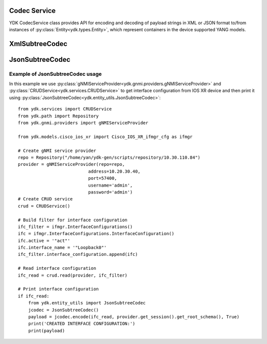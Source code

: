 Codec Service
=============

YDK CodecService class provides API for encoding and decoding of payload strings in XML or JSON format to/from instances of :py:class:`Entity<ydk.types.Entity>`, which represent containers in the device supported YANG models.

.. py:class:: ydk.services.CodecService()

    .. py:method:: encode(provider, entity, pretty=True, subtree=False)

        Encodes :py:class:`Entity<ydk.types.Entity>` into payload string in XML or JSON format.

        :param provider: :py:class:`CodecServiceProvider<ydk.providers.CodecServiceProvider>` - Codec Provider instance.
        :param entity: :py:class:`Entity<ydk.types.Entity>` instance or collection of :py:class:`Entity<ydk.types.Entity>` instances of type ``list`` or ``dict``.
        :param pretty: ``bool`` flag, which specifies if resulting string must be in human readable way with indentation.
        :param subtree: ``bool`` flag, which directs to encode entity to XML subtree.
        :return: Type of returned object corresponds to the type of **entity**: single payload ``str``, or ``list`` of ``str``, or a ``dictionary`` of ``str``.
        :raises: :py:exc:`YError<ydk.errors.YError>`, if error has occurred.

    .. py:method:: decode(provider, payload, subtree=False)

        Decodes **payload** string in XML or JSON format to instances of :py:class:`Entity<ydk.types.Entity>` class.

        :param provider: :py:class:`CodecServiceProvider<ydk.providers.CodecServiceProvider>` - Codec Provider instance.
        :param payload: ``str`` or collection of ``str`` Either a single encoded payload or a collection of payloads encapsulated to ``list`` or ``dict``.
        :param subtree: ``bool`` flag, which directs to encode entity to XML subtree.
        :return: Type of returned object corresponds to the type of **payload**. It is either an instance of :py:class:`Entity<ydk.types.Entity>`, or a collection of :py:class:`Entity<ydk.types.Entity>` instances of type ``list`` or ``dict``.
        :raises: :py:exc:`YError<ydk.errors.YError>`, if error has occurred.

XmlSubtreeCodec
===============

.. py:class:: ydk.entity_utils.XmlSubtreeCodec

    XmlSubtreeCodec class designed to provide encoding and decoding Python model API objects of type :py:class:`Entity<ydk.types.Entity>` to/from XML encoded string.
    Compared to :py:class:`CodecService<ydk.services.CodecService>` the class does not validate encoded data for their types and values.

    .. py:method:: XmlSubtreeCodec()

        Constructs an instance of `XmlSubtreeCodec` class.

    .. py:method:: encode(entity, root_schema)

        Performs encoding of Python model API objects of type :py:class:`Entity<ydk.types.Entity>` to well formatted XML encoded string.

        :param entity: An instance of :py:class:`Entity<ydk.types.Entity>` class defined under a bundle.
        :param root_schema: An instance of :py:class:`RootSchemaNode<ydk.path.RootSchemaNode>`, which includes the model bundle.
        :return: ``str``, encoded well formatted multi-line XML payload string.
        :raises YServiceProviderError: If an error has occurred; usually appears when model is not present in the bundle.

    .. py:method:: decode(payload, entity)

        Decodes the XML encoded string to produce corresponding instance of :py:class:`Entity<ydk.types.Entity>`.

        :param payload: ``str``, XML encoded string to be decoded.
        :param entity: :py:class:`Entity<ydk.types.Entity>`, instance of shared pointer to expected top level `Entity` class.
        :return: :py:class:`Entity<ydk.types.Entity>`, shared pointer to the decoded `Entity`.
        :raises YServiceProviderError: If an error has occurred; usually appears when payload does not correspond to `Entity` model.

JsonSubtreeCodec
================

.. py:class:: ydk.entity_utils.JsonSubtreeCodec

    JsonSubtreeCodec class designed to provide encoding and decoding Python model API objects of type :py:class:`Entity<ydk.types.Entity>` to/from JSON encoded string.
    Compared to :py:class:`CodecService<ydk.services.CodecService>` the class does not validate encoded data for their types and values.

    .. py:method:: JsonSubtreeCodec()

        Constructs an instance of `JsonSubtreeCodec` class.

    .. py:method:: encode(entity, root_schema, pretty)

        Performs encoding of Python model API objects of type :py:class:`Entity<ydk.types.Entity>` to JSON encoded string.

        :param entity: An instance of :py:class:`Entity<ydk.types.Entity>` class defined under a bundle.
        :param root_schema: An instance of :py:class:`RootSchemaNode<path::RootSchemaNode>`, which includes the model bundle.
        :param pretty: ``bool``. If set to `True`, the function produces well formatted multi-line JSON string. If set to `False` - one line string.
        :return: ``str``, encoded JSON payload string.
        :raises YServiceProviderError: If an error has occurred; usually appears when model is not present in the bundle.

    .. py:method:: decode(payload, entity)

        Decodes the JSON encoded string to produce corresponding instance of :py:class:`Entity<ydk.types.Entity>`.

        :param payload: ``str``, JSON encoded string to be decoded.
        :param entity: :py:class:`Entity<ydk.types.Entity>`, instance of shared pointer to expected top level `Entity` class.
        :return: :py:class:`Entity<ydk.types.Entity>`, shared pointer to the decoded `Entity`.
        :raises YServiceProviderError: If an error has occurred; usually appears when payload does not correspond to `Entity` model.

Example of JsonSubtreeCodec usage
~~~~~~~~~~~~~~~~~~~~~~~~~~~~~~~~

In this example we use :py:class:`gNMIServiceProvider<ydk.gnmi.providers.gNMIServiceProvider>` and
:py:class:`CRUDService<ydk.services.CRUDService>` to get interface configuration from IOS XR device and
then print it using :py:class:`JsonSubtreeCodec<ydk.entity_utils.JsonSubtreeCodec>`::

    from ydk.services import CRUDService
    from ydk.path import Repository
    from ydk.gnmi.providers import gNMIServiceProvider

    from ydk.models.cisco_ios_xr import Cisco_IOS_XR_ifmgr_cfg as ifmgr

    # Create gNMI service provider
    repo = Repository("/home/yan/ydk-gen/scripts/repository/10.30.110.84")
    provider = gNMIServiceProvider(repo=repo,
                               address=10.20.30.40,
                               port=57400,
                               username='admin',
                               password='admin')
    # Create CRUD service
    crud = CRUDService()

    # Build filter for interface configuration
    ifc_filter = ifmgr.InterfaceConfigurations()
    ifc = ifmgr.InterfaceConfigurations.InterfaceConfiguration()
    ifc.active = '"act"'
    ifc.interface_name = '"Loopback0"'
    ifc_filter.interface_configuration.append(ifc)

    # Read interface configuration
    ifc_read = crud.read(provider, ifc_filter)

    # Print interface configuration
    if ifc_read:
        from ydk.entity_utils import JsonSubtreeCodec
        jcodec = JsonSubtreeCodec()
        payload = jcodec.encode(ifc_read, provider.get_session().get_root_schema(), True)
        print('CREATED INTERFACE CONFIGURATION:')
        print(payload)
